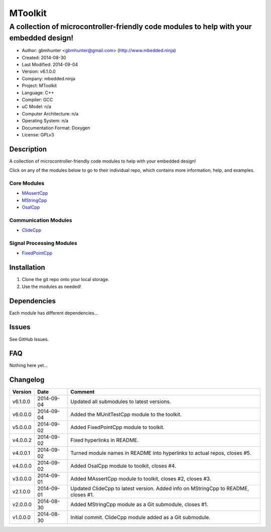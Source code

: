 ==============================================================
MToolkit
==============================================================

----------------------------------------------------------------------------------------
A collection of microcontroller-friendly code modules to help with your embedded design!
----------------------------------------------------------------------------------------

.. image:: https://api.travis-ci.org/mbedded-ninja/MToolkit.png?branch=master   
	:target: https://travis-ci.org/mbedded-ninja/MToolkit

- Author: gbmhunter <gbmhunter@gmail.com> (http://www.mbedded.ninja)
- Created: 2014-08-30
- Last Modified: 2014-09-04
- Version: v6.1.0.0
- Company: mbedded.ninja
- Project: MToolkit
- Language: C++
- Compiler: GCC	
- uC Model: n/a
- Computer Architecture: n/a
- Operating System: n/a
- Documentation Format: Doxygen
- License: GPLv3

.. role:: bash(code)
	:language: bash

Description
===========

A collection of microcontroller-friendly code modules to help with your embedded design!

Click on any of the modules below to go to their individual repo, which contains more information, help, and examples.

Core Modules
----------------

- `MAssertCpp <https://github.com/mbedded-ninja/MAssertCpp>`_
- `MStringCpp <https://github.com/mbedded-ninja/MStringCpp>`_
- `OsalCpp <https://github.com/mbedded-ninja/OsalCpp>`_

Communication Modules
---------------------

- `ClideCpp <https://github.com/mbedded-ninja/ClideCpp>`_

Signal Processing Modules
-------------------------

- `FixedPointCpp <https://github.com/mbedded-ninja/FixedPointCpp>`_

Installation
============

1. Clone the git repo onto your local storage.

2. Use the modules as needed!


Dependencies
============

Each module has different dependencies...

Issues
======

See GitHub Issues.
	
FAQ
===

Nothing here yet...

Changelog
=========

========= ========== ===================================================================================================
Version    Date       Comment
========= ========== ===================================================================================================
v6.1.0.0  2014-09-04 Updated all submodules to latest versions.
v6.0.0.0  2014-09-04 Added the MUnitTestCpp module to the toolkit.
v5.0.0.0  2014-09-02 Added FixedPointCpp module to toolkit.
v4.0.0.2  2014-09-02 Fixed hyperlinks in README.
v4.0.0.1  2014-09-02 Turned module names in README into hyperlinks to actual repos, closes #5.
v4.0.0.0  2014-09-02 Added OsalCpp module to toolkit, closes #4.
v3.0.0.0  2014-09-01 Added MAssertCpp module to toolkit, closes #2, closes #3.
v2.1.0.0  2014-09-01 Updated ClideCpp to latest version. Added info on MStringCpp to README, closes #1.
v2.0.0.0  2014-08-30 Added MStringCpp module as a Git submodule, closes #1.
v1.0.0.0  2014-08-30 Initial commit. ClideCpp module added as a Git submodule.
========= ========== ===================================================================================================